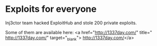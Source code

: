 * Exploits for everyone

Inj3ctor team hacked ExploitHub and stole 200 private exploits.

Some of them are available here:
<a href="http://1337day.com/" title=" http://1337day.com/" target="_blank">
http://1337day.com/</a>
